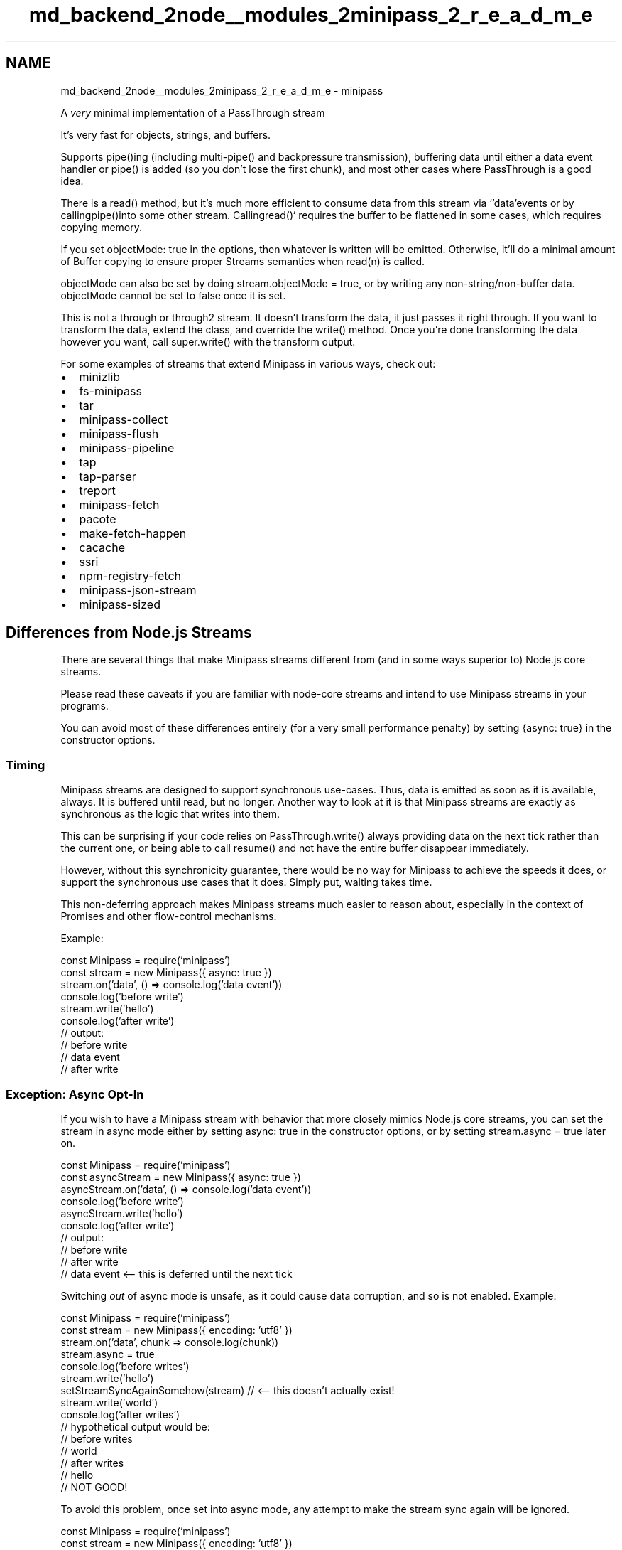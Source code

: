 .TH "md_backend_2node__modules_2minipass_2_r_e_a_d_m_e" 3 "My Project" \" -*- nroff -*-
.ad l
.nh
.SH NAME
md_backend_2node__modules_2minipass_2_r_e_a_d_m_e \- minipass 
.PP
 A \fIvery\fP minimal implementation of a \fRPassThrough stream\fP
.PP
\fRIt's very fast\fP for objects, strings, and buffers\&.
.PP
Supports \fRpipe()\fPing (including multi-\fRpipe()\fP and backpressure transmission), buffering data until either a \fRdata\fP event handler or \fRpipe()\fP is added (so you don't lose the first chunk), and most other cases where PassThrough is a good idea\&.
.PP
There is a \fRread()\fP method, but it's much more efficient to consume data from this stream via `'data'\fRevents or by calling\fPpipe()\fRinto some other stream\&. Calling\fPread()` requires the buffer to be flattened in some cases, which requires copying memory\&.
.PP
If you set \fRobjectMode: true\fP in the options, then whatever is written will be emitted\&. Otherwise, it'll do a minimal amount of Buffer copying to ensure proper Streams semantics when \fRread(n)\fP is called\&.
.PP
\fRobjectMode\fP can also be set by doing \fRstream\&.objectMode = true\fP, or by writing any non-string/non-buffer data\&. \fRobjectMode\fP cannot be set to false once it is set\&.
.PP
This is not a \fRthrough\fP or \fRthrough2\fP stream\&. It doesn't transform the data, it just passes it right through\&. If you want to transform the data, extend the class, and override the \fRwrite()\fP method\&. Once you're done transforming the data however you want, call \fRsuper\&.write()\fP with the transform output\&.
.PP
For some examples of streams that extend Minipass in various ways, check out:
.PP
.IP "\(bu" 2
\fRminizlib\fP
.IP "\(bu" 2
\fRfs-minipass\fP
.IP "\(bu" 2
\fRtar\fP
.IP "\(bu" 2
\fRminipass-collect\fP
.IP "\(bu" 2
\fRminipass-flush\fP
.IP "\(bu" 2
\fRminipass-pipeline\fP
.IP "\(bu" 2
\fRtap\fP
.IP "\(bu" 2
\fRtap-parser\fP
.IP "\(bu" 2
\fRtreport\fP
.IP "\(bu" 2
\fRminipass-fetch\fP
.IP "\(bu" 2
\fRpacote\fP
.IP "\(bu" 2
\fRmake-fetch-happen\fP
.IP "\(bu" 2
\fRcacache\fP
.IP "\(bu" 2
\fRssri\fP
.IP "\(bu" 2
\fRnpm-registry-fetch\fP
.IP "\(bu" 2
\fRminipass-json-stream\fP
.IP "\(bu" 2
\fRminipass-sized\fP
.PP
.SH "Differences from Node\&.js Streams"
.PP
There are several things that make Minipass streams different from (and in some ways superior to) Node\&.js core streams\&.
.PP
Please read these caveats if you are familiar with node-core streams and intend to use Minipass streams in your programs\&.
.PP
You can avoid most of these differences entirely (for a very small performance penalty) by setting \fR{async: true}\fP in the constructor options\&.
.SS "Timing"
Minipass streams are designed to support synchronous use-cases\&. Thus, data is emitted as soon as it is available, always\&. It is buffered until read, but no longer\&. Another way to look at it is that Minipass streams are exactly as synchronous as the logic that writes into them\&.
.PP
This can be surprising if your code relies on \fRPassThrough\&.write()\fP always providing data on the next tick rather than the current one, or being able to call \fRresume()\fP and not have the entire buffer disappear immediately\&.
.PP
However, without this synchronicity guarantee, there would be no way for Minipass to achieve the speeds it does, or support the synchronous use cases that it does\&. Simply put, waiting takes time\&.
.PP
This non-deferring approach makes Minipass streams much easier to reason about, especially in the context of Promises and other flow-control mechanisms\&.
.PP
Example:
.PP
.PP
.nf
const Minipass = require('minipass')
const stream = new Minipass({ async: true })
stream\&.on('data', () => console\&.log('data event'))
console\&.log('before write')
stream\&.write('hello')
console\&.log('after write')
// output:
// before write
// data event
// after write
.fi
.PP
.SS "Exception: Async Opt-In"
If you wish to have a Minipass stream with behavior that more closely mimics Node\&.js core streams, you can set the stream in async mode either by setting \fRasync: true\fP in the constructor options, or by setting \fRstream\&.async = true\fP later on\&.
.PP
.PP
.nf
const Minipass = require('minipass')
const asyncStream = new Minipass({ async: true })
asyncStream\&.on('data', () => console\&.log('data event'))
console\&.log('before write')
asyncStream\&.write('hello')
console\&.log('after write')
// output:
// before write
// after write
// data event <\-\- this is deferred until the next tick
.fi
.PP
.PP
Switching \fIout\fP of async mode is unsafe, as it could cause data corruption, and so is not enabled\&. Example:
.PP
.PP
.nf
const Minipass = require('minipass')
const stream = new Minipass({ encoding: 'utf8' })
stream\&.on('data', chunk => console\&.log(chunk))
stream\&.async = true
console\&.log('before writes')
stream\&.write('hello')
setStreamSyncAgainSomehow(stream) // <\-\- this doesn't actually exist!
stream\&.write('world')
console\&.log('after writes')
// hypothetical output would be:
// before writes
// world
// after writes
// hello
// NOT GOOD!
.fi
.PP
.PP
To avoid this problem, once set into async mode, any attempt to make the stream sync again will be ignored\&.
.PP
.PP
.nf
const Minipass = require('minipass')
const stream = new Minipass({ encoding: 'utf8' })
stream\&.on('data', chunk => console\&.log(chunk))
stream\&.async = true
console\&.log('before writes')
stream\&.write('hello')
stream\&.async = false // <\-\- no\-op, stream already async
stream\&.write('world')
console\&.log('after writes')
// actual output:
// before writes
// after writes
// hello
// world
.fi
.PP
.SS "No High/Low Water Marks"
Node\&.js core streams will optimistically fill up a buffer, returning \fRtrue\fP on all writes until the limit is hit, even if the data has nowhere to go\&. Then, they will not attempt to draw more data in until the buffer size dips below a minimum value\&.
.PP
Minipass streams are much simpler\&. The \fRwrite()\fP method will return \fRtrue\fP if the data has somewhere to go (which is to say, given the timing guarantees, that the data is already there by the time \fRwrite()\fP returns)\&.
.PP
If the data has nowhere to go, then \fRwrite()\fP returns false, and the data sits in a buffer, to be drained out immediately as soon as anyone consumes it\&.
.PP
Since nothing is ever buffered unnecessarily, there is much less copying data, and less bookkeeping about buffer capacity levels\&.
.SS "Hazards of Buffering (or: Why Minipass Is So Fast)"
Since data written to a Minipass stream is immediately written all the way through the pipeline, and \fRwrite()\fP always returns true/false based on whether the data was fully flushed, backpressure is communicated immediately to the upstream caller\&. This minimizes buffering\&.
.PP
Consider this case:
.PP
.PP
.nf
const {PassThrough} = require('stream')
const p1 = new PassThrough({ highWaterMark: 1024 })
const p2 = new PassThrough({ highWaterMark: 1024 })
const p3 = new PassThrough({ highWaterMark: 1024 })
const p4 = new PassThrough({ highWaterMark: 1024 })

p1\&.pipe(p2)\&.pipe(p3)\&.pipe(p4)
p4\&.on('data', () => console\&.log('made it through'))

// this returns false and buffers, then writes to p2 on next tick (1)
// p2 returns false and buffers, pausing p1, then writes to p3 on next tick (2)
// p3 returns false and buffers, pausing p2, then writes to p4 on next tick (3)
// p4 returns false and buffers, pausing p3, then emits 'data' and 'drain'
// on next tick (4)
// p3 sees p4's 'drain' event, and calls resume(), emitting 'resume' and
// 'drain' on next tick (5)
// p2 sees p3's 'drain', calls resume(), emits 'resume' and 'drain' on next tick (6)
// p1 sees p2's 'drain', calls resume(), emits 'resume' and 'drain' on next
// tick (7)

p1\&.write(Buffer\&.alloc(2048)) // returns false
.fi
.PP
.PP
Along the way, the data was buffered and deferred at each stage, and multiple event deferrals happened, for an unblocked pipeline where it was perfectly safe to write all the way through!
.PP
Furthermore, setting a \fRhighWaterMark\fP of \fR1024\fP might lead someone reading the code to think an advisory maximum of 1KiB is being set for the pipeline\&. However, the actual advisory buffering level is the \fIsum\fP of \fRhighWaterMark\fP values, since each one has its own bucket\&.
.PP
Consider the Minipass case:
.PP
.PP
.nf
const m1 = new Minipass()
const m2 = new Minipass()
const m3 = new Minipass()
const m4 = new Minipass()

m1\&.pipe(m2)\&.pipe(m3)\&.pipe(m4)
m4\&.on('data', () => console\&.log('made it through'))

// m1 is flowing, so it writes the data to m2 immediately
// m2 is flowing, so it writes the data to m3 immediately
// m3 is flowing, so it writes the data to m4 immediately
// m4 is flowing, so it fires the 'data' event immediately, returns true
// m4's write returned true, so m3 is still flowing, returns true
// m3's write returned true, so m2 is still flowing, returns true
// m2's write returned true, so m1 is still flowing, returns true
// No event deferrals or buffering along the way!

m1\&.write(Buffer\&.alloc(2048)) // returns true
.fi
.PP
.PP
It is extremely unlikely that you \fIdon't\fP want to buffer any data written, or \fIever\fP buffer data that can be flushed all the way through\&. Neither node-core streams nor Minipass ever fail to buffer written data, but node-core streams do a lot of unnecessary buffering and pausing\&.
.PP
As always, the faster implementation is the one that does less stuff and waits less time to do it\&.
.SS "Immediately emit \fRend\fP for empty streams (when not paused)"
If a stream is not paused, and \fRend()\fP is called before writing any data into it, then it will emit \fRend\fP immediately\&.
.PP
If you have logic that occurs on the \fRend\fP event which you don't want to potentially happen immediately (for example, closing file descriptors, moving on to the next entry in an archive parse stream, etc\&.) then be sure to call \fRstream\&.pause()\fP on creation, and then \fRstream\&.resume()\fP once you are ready to respond to the \fRend\fP event\&.
.PP
However, this is \fIusually\fP not a problem because:
.SS "Emit \fRend\fP When Asked"
One hazard of immediately emitting `'end'\fRis that you may not yet have had a chance to add a listener\&. In order to avoid this hazard, Minipass streams safely re-emit the\fP'end'\fRevent if a new listener is added after \fP'end'` has been emitted\&.
.PP
Ie, if you do `stream\&.on('end', someFunction)\fR, and the stream has already emitted\fPend\fR, then it will call the handler right away\&. (You can think of this somewhat like attaching a new\fP\&.then(fn)` to a previously-resolved Promise\&.)
.PP
To prevent calling handlers multiple times who would not expect multiple ends to occur, all listeners are removed from the `'end'` event whenever it is emitted\&.
.SS "Emit \fRerror\fP When Asked"
The most recent error object passed to the `'error'\fRevent is stored on the stream\&. If a new\fP'error'\fRevent handler is added, and an error was previously emitted, then the event handler will be called immediately (or on\fPprocess\&.nextTick` in the case of async streams)\&.
.PP
This makes it much more difficult to end up trying to interact with a broken stream, if the error handler is added after an error was previously emitted\&.
.SS "Impact of 'immediate flow' on Tee-streams"
A 'tee stream' is a stream piping to multiple destinations:
.PP
.PP
.nf
const tee = new Minipass()
t\&.pipe(dest1)
t\&.pipe(dest2)
t\&.write('foo') // goes to both destinations
.fi
.PP
.PP
Since Minipass streams \fIimmediately\fP process any pending data through the pipeline when a new pipe destination is added, this can have surprising effects, especially when a stream comes in from some other function and may or may not have data in its buffer\&.
.PP
.PP
.nf
// WARNING! WILL LOSE DATA!
const src = new Minipass()
src\&.write('foo')
src\&.pipe(dest1) // 'foo' chunk flows to dest1 immediately, and is gone
src\&.pipe(dest2) // gets nothing!
.fi
.PP
.PP
One solution is to create a dedicated tee-stream junction that pipes to both locations, and then pipe to \fIthat\fP instead\&.
.PP
.PP
.nf
// Safe example: tee to both places
const src = new Minipass()
src\&.write('foo')
const tee = new Minipass()
tee\&.pipe(dest1)
tee\&.pipe(dest2)
src\&.pipe(tee) // tee gets 'foo', pipes to both locations
.fi
.PP
.PP
The same caveat applies to `on('data')` event listeners\&. The first one added will \fIimmediately\fP receive all of the data, leaving nothing for the second:
.PP
.PP
.nf
// WARNING! WILL LOSE DATA!
const src = new Minipass()
src\&.write('foo')
src\&.on('data', handler1) // receives 'foo' right away
src\&.on('data', handler2) // nothing to see here!
.fi
.PP
.PP
Using a dedicated tee-stream can be used in this case as well:
.PP
.PP
.nf
// Safe example: tee to both data handlers
const src = new Minipass()
src\&.write('foo')
const tee = new Minipass()
tee\&.on('data', handler1)
tee\&.on('data', handler2)
src\&.pipe(tee)
.fi
.PP
.PP
All of the hazards in this section are avoided by setting \fR{ async: true }\fP in the Minipass constructor, or by setting \fRstream\&.async = true\fP afterwards\&. Note that this does add some overhead, so should only be done in cases where you are willing to lose a bit of performance in order to avoid having to refactor program logic\&.
.SH "USAGE"
.PP
It's a stream! Use it like a stream and it'll most likely do what you want\&.
.PP
.PP
.nf
const Minipass = require('minipass')
const mp = new Minipass(options) // optional: { encoding, objectMode }
mp\&.write('foo')
mp\&.pipe(someOtherStream)
mp\&.end('bar')
.fi
.PP
.SS "OPTIONS"
.IP "\(bu" 2
\fRencoding\fP How would you like the data coming \fIout\fP of the stream to be encoded? Accepts any values that can be passed to \fRBuffer\&.toString()\fP\&.
.IP "\(bu" 2
\fRobjectMode\fP Emit data exactly as it comes in\&. This will be flipped on by default if you write() something other than a string or Buffer at any point\&. Setting \fRobjectMode: true\fP will prevent setting any encoding value\&.
.IP "\(bu" 2
\fRasync\fP Defaults to \fRfalse\fP\&. Set to \fRtrue\fP to defer data emission until next tick\&. This reduces performance slightly, but makes Minipass streams use timing behavior closer to Node core streams\&. See \fBTiming\fP for more details\&.
.PP
.SS "API"
Implements the user-facing portions of Node\&.js's \fRReadable\fP and \fRWritable\fP streams\&.
.SS "Methods"
.IP "\(bu" 2
\fRwrite(chunk, [encoding], [callback])\fP - Put data in\&. (Note that, in the base Minipass class, the same data will come out\&.) Returns \fRfalse\fP if the stream will buffer the next write, or true if it's still in 'flowing' mode\&.
.IP "\(bu" 2
\fRend([chunk, [encoding]], [callback])\fP - Signal that you have no more data to write\&. This will queue an \fRend\fP event to be fired when all the data has been consumed\&.
.IP "\(bu" 2
\fRsetEncoding(encoding)\fP - Set the encoding for data coming of the stream\&. This can only be done once\&.
.IP "\(bu" 2
\fRpause()\fP - No more data for a while, please\&. This also prevents \fRend\fP from being emitted for empty streams until the stream is resumed\&.
.IP "\(bu" 2
\fRresume()\fP - Resume the stream\&. If there's data in the buffer, it is all discarded\&. Any buffered events are immediately emitted\&.
.IP "\(bu" 2
\fRpipe(dest)\fP - Send all output to the stream provided\&. When data is emitted, it is immediately written to any and all pipe destinations\&. (Or written on next tick in \fRasync\fP mode\&.)
.IP "\(bu" 2
\fRunpipe(dest)\fP - Stop piping to the destination stream\&. This is immediate, meaning that any asynchronously queued data will \fInot\fP make it to the destination when running in \fRasync\fP mode\&.
.IP "  \(bu" 4
\fRoptions\&.end\fP - Boolean, end the destination stream when the source stream ends\&. Default \fRtrue\fP\&.
.IP "  \(bu" 4
\fRoptions\&.proxyErrors\fP - Boolean, proxy \fRerror\fP events from the source stream to the destination stream\&. Note that errors are \fInot\fP proxied after the pipeline terminates, either due to the source emitting `'end'\fRor manually unpiping with\fPsrc\&.unpipe(dest)\fR\&. Default\fPfalse\fR\&. *\fPon(ev, fn)\fR,\fPemit(ev, fn)\fR- Minipass streams are EventEmitters\&. Some events are given special treatment, however\&. (See below under 'events'\&.) *\fPpromise()\fR- Returns a Promise that resolves when the stream emits \fPend\fR, or rejects if the stream emits\fPerror\fR\&. *\fPcollect()\fR- Return a Promise that resolves on\fPend\fRwith an array containing each chunk of data that was emitted, or rejects if the stream emits\fPerror\fR\&. Note that this consumes the stream data\&. *\fPconcat()\fR- Same as\fPcollect()\fR, but concatenates the data into a single Buffer object\&. Will reject the returned promise if the stream is in objectMode, or if it goes into objectMode by the end of the data\&. *\fPread(n)\fR- Consume\fPn\fRbytes of data out of the buffer\&. If\fPn\fRis not provided, then consume all of it\&. If\fPn\fRbytes are not available, then it returns null\&. **Note** consuming streams in this way is less efficient, and can lead to unnecessary Buffer copying\&. *\fPdestroy([er])\fR- Destroy the stream\&. If an error is provided, then an \fP'error'\fRevent is emitted\&. If the stream has a\fPclose()\fRmethod, and has not emitted a\fP'close'\fRevent yet, then\fPstream\&.close()\fRwill be called\&. Any Promises returned by\fP\&.promise()\fR,\fP\&.collect()\fRor \fP\&.concat()` will be rejected\&. After being destroyed, writing to the stream will emit an error\&. No more data will be emitted if the stream is destroyed, even if it was previously buffered\&.
.PP

.PP
.SS "Properties"
.IP "\(bu" 2
\fRbufferLength\fP Read-only\&. Total number of bytes buffered, or in the case of objectMode, the total number of objects\&.
.IP "\(bu" 2
\fRencoding\fP The encoding that has been set\&. (Setting this is equivalent to calling \fRsetEncoding(enc)\fP and has the same prohibition against setting multiple times\&.)
.IP "\(bu" 2
\fRflowing\fP Read-only\&. Boolean indicating whether a chunk written to the stream will be immediately emitted\&.
.IP "\(bu" 2
\fRemittedEnd\fP Read-only\&. Boolean indicating whether the end-ish events (ie, \fRend\fP, \fRprefinish\fP, \fRfinish\fP) have been emitted\&. Note that listening on any end-ish event will immediateyl re-emit it if it has already been emitted\&.
.IP "\(bu" 2
\fRwritable\fP Whether the stream is writable\&. Default \fRtrue\fP\&. Set to \fRfalse\fP when \fRend()\fP
.IP "\(bu" 2
\fRreadable\fP Whether the stream is readable\&. Default \fRtrue\fP\&.
.IP "\(bu" 2
\fRbuffer\fP A \fRyallist\fP linked list of chunks written to the stream that have not yet been emitted\&. (It's probably a bad idea to mess with this\&.)
.IP "\(bu" 2
\fRpipes\fP A \fRyallist\fP linked list of streams that this stream is piping into\&. (It's probably a bad idea to mess with this\&.)
.IP "\(bu" 2
\fRdestroyed\fP A getter that indicates whether the stream was destroyed\&.
.IP "\(bu" 2
\fRpaused\fP True if the stream has been explicitly paused, otherwise false\&.
.IP "\(bu" 2
\fRobjectMode\fP Indicates whether the stream is in \fRobjectMode\fP\&. Once set to \fRtrue\fP, it cannot be set to \fRfalse\fP\&.
.PP
.SS "Events"
.IP "\(bu" 2
\fRdata\fP Emitted when there's data to read\&. Argument is the data to read\&. This is never emitted while not flowing\&. If a listener is attached, that will resume the stream\&.
.IP "\(bu" 2
\fRend\fP Emitted when there's no more data to read\&. This will be emitted immediately for empty streams when \fRend()\fP is called\&. If a listener is attached, and \fRend\fP was already emitted, then it will be emitted again\&. All listeners are removed when \fRend\fP is emitted\&.
.IP "\(bu" 2
\fRprefinish\fP An end-ish event that follows the same logic as \fRend\fP and is emitted in the same conditions where \fRend\fP is emitted\&. Emitted after `'end'\fR\&. *\fPfinish\fRAn end-ish event that follows the same logic as\fPend\fRand is emitted in the same conditions where\fPend\fRis emitted\&. Emitted after \fP'prefinish'\fR\&. *\fPclose\fRAn indication that an underlying resource has been released\&. Minipass does not emit this event, but will defer it until after\fPend\fR has been emitted, since it throws off some stream libraries otherwise\&. *\fPdrain\fREmitted when the internal buffer empties, and it is again suitable to\fPwrite()\fRinto the stream\&. *\fPreadable\fREmitted when data is buffered and ready to be read by a consumer\&. *\fPresume\fREmitted when stream changes state from buffering to flowing mode\&. (Ie, when\fPresume\fRis called,\fPpipe\fRis called, or a\fPdata` event listener is added\&.)
.PP
.SS "Static Methods"
.IP "\(bu" 2
\fRMinipass\&.isStream(stream)\fP Returns \fRtrue\fP if the argument is a stream, and false otherwise\&. To be considered a stream, the object must be either an instance of Minipass, or an EventEmitter that has either a \fRpipe()\fP method, or both \fRwrite()\fP and \fRend()\fP methods\&. (Pretty much any stream in node-land will return \fRtrue\fP for this\&.)
.PP
.SH "EXAMPLES"
.PP
Here are some examples of things you can do with Minipass streams\&.
.SS "simple 'are you done yet' promise"
.PP
.nf
mp\&.promise()\&.then(() => {
  // stream is finished
}, er => {
  // stream emitted an error
})
.fi
.PP
.SS "collecting"
.PP
.nf
mp\&.collect()\&.then(all => {
  // all is an array of all the data emitted
  // encoding is supported in this case, so
  // so the result will be a collection of strings if
  // an encoding is specified, or buffers/objects if not\&.
  //
  // In an async function, you may do
  // const data = await stream\&.collect()
})
.fi
.PP
.SS "collecting into a single blob"
This is a bit slower because it concatenates the data into one chunk for you, but if you're going to do it yourself anyway, it's convenient this way:
.PP
.PP
.nf
mp\&.concat()\&.then(onebigchunk => {
  // onebigchunk is a string if the stream
  // had an encoding set, or a buffer otherwise\&.
})
.fi
.PP
.SS "iteration"
You can iterate over streams synchronously or asynchronously in platforms that support it\&.
.PP
Synchronous iteration will end when the currently available data is consumed, even if the \fRend\fP event has not been reached\&. In string and buffer mode, the data is concatenated, so unless multiple writes are occurring in the same tick as the \fRread()\fP, sync iteration loops will generally only have a single iteration\&.
.PP
To consume chunks in this way exactly as they have been written, with no flattening, create the stream with the \fR{ objectMode: true }\fP option\&.
.PP
.PP
.nf
const mp = new Minipass({ objectMode: true })
mp\&.write('a')
mp\&.write('b')
for (let letter of mp) {
  console\&.log(letter) // a, b
}
mp\&.write('c')
mp\&.write('d')
for (let letter of mp) {
  console\&.log(letter) // c, d
}
mp\&.write('e')
mp\&.end()
for (let letter of mp) {
  console\&.log(letter) // e
}
for (let letter of mp) {
  console\&.log(letter) // nothing
}
.fi
.PP
.PP
Asynchronous iteration will continue until the end event is reached, consuming all of the data\&.
.PP
.PP
.nf
const mp = new Minipass({ encoding: 'utf8' })

// some source of some data
let i = 5
const inter = setInterval(() => {
  if (i\-\- > 0)
    mp\&.write(Buffer\&.from('foo\\n', 'utf8'))
  else {
    mp\&.end()
    clearInterval(inter)
  }
}, 100)

// consume the data with asynchronous iteration
async function consume () {
  for await (let chunk of mp) {
    console\&.log(chunk)
  }
  return 'ok'
}

consume()\&.then(res => console\&.log(res))
// logs `foo\\n` 5 times, and then `ok`
.fi
.PP
.SS "subclass that \fRconsole\&.log()\fPs everything written into it"
.PP
.nf
class Logger extends Minipass {
  write (chunk, encoding, callback) {
    console\&.log('WRITE', chunk, encoding)
    return super\&.write(chunk, encoding, callback)
  }
  end (chunk, encoding, callback) {
    console\&.log('END', chunk, encoding)
    return super\&.end(chunk, encoding, callback)
  }
}

someSource\&.pipe(new Logger())\&.pipe(someDest)
.fi
.PP
.SS "same thing, but using an inline anonymous class"
.PP
.nf
// js classes are fun
someSource
  \&.pipe(new (class extends Minipass {
    emit (ev, \&.\&.\&.data) {
      // let's also log events, because debugging some weird thing
      console\&.log('EMIT', ev)
      return super\&.emit(ev, \&.\&.\&.data)
    }
    write (chunk, encoding, callback) {
      console\&.log('WRITE', chunk, encoding)
      return super\&.write(chunk, encoding, callback)
    }
    end (chunk, encoding, callback) {
      console\&.log('END', chunk, encoding)
      return super\&.end(chunk, encoding, callback)
    }
  }))
  \&.pipe(someDest)
.fi
.PP
.SS "subclass that defers 'end' for some reason"
.PP
.nf
class SlowEnd extends Minipass {
  emit (ev, \&.\&.\&.args) {
    if (ev === 'end') {
      console\&.log('going to end, hold on a sec')
      setTimeout(() => {
        console\&.log('ok, ready to end now')
        super\&.emit('end', \&.\&.\&.args)
      }, 100)
    } else {
      return super\&.emit(ev, \&.\&.\&.args)
    }
  }
}
.fi
.PP
.SS "transform that creates newline-delimited JSON"
.PP
.nf
class NDJSONEncode extends Minipass {
  write (obj, cb) {
    try {
      // JSON\&.stringify can throw, emit an error on that
      return super\&.write(JSON\&.stringify(obj) + '\\n', 'utf8', cb)
    } catch (er) {
      this\&.emit('error', er)
    }
  }
  end (obj, cb) {
    if (typeof obj === 'function') {
      cb = obj
      obj = undefined
    }
    if (obj !== undefined) {
      this\&.write(obj)
    }
    return super\&.end(cb)
  }
}
.fi
.PP
.SS "transform that parses newline-delimited JSON"
.PP
.nf
class NDJSONDecode extends Minipass {
  constructor (options) {
    // always be in object mode, as far as Minipass is concerned
    super({ objectMode: true })
    this\&._jsonBuffer = ''
  }
  write (chunk, encoding, cb) {
    if (typeof chunk === 'string' &&
        typeof encoding === 'string' &&
        encoding !== 'utf8') {
      chunk = Buffer\&.from(chunk, encoding)\&.toString()
    } else if (Buffer\&.isBuffer(chunk))
      chunk = chunk\&.toString()
    }
    if (typeof encoding === 'function') {
      cb = encoding
    }
    const jsonData = (this\&._jsonBuffer + chunk)\&.split('\\n')
    this\&._jsonBuffer = jsonData\&.pop()
    for (let i = 0; i < jsonData\&.length; i++) {
      try {
        // JSON\&.parse can throw, emit an error on that
        super\&.write(JSON\&.parse(jsonData[i]))
      } catch (er) {
        this\&.emit('error', er)
        continue
      }
    }
    if (cb)
      cb()
  }
}
.fi
.PP
 
